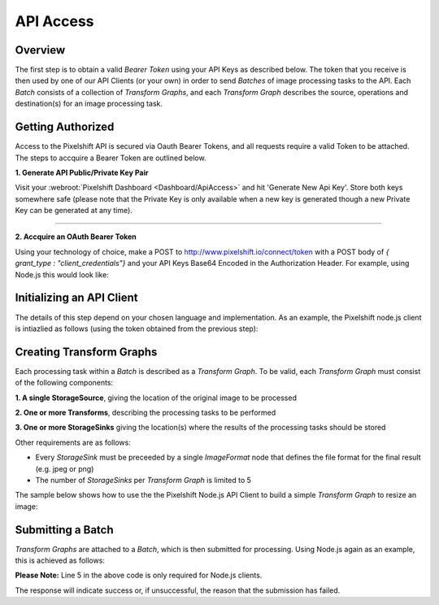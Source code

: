 ==========
API Access
==========

Overview
========

The first step is to obtain a valid *Bearer Token* using your API Keys as described below. The token that you receive is then used by one of our API Clients (or your own) in order to send *Batches* of image processing tasks to the API. Each *Batch* consists of a collection of *Transform Graphs*, and each  *Transform Graph* describes the source, operations and destination(s) for an image processing task. 

Getting Authorized
==================

Access to the Pixelshift API is secured via Oauth Bearer Tokens, and all requests require a valid Token to be attached. The steps to accquire a Bearer Token are outlined below.

**1. Generate API Public/Private Key Pair**

Visit your :webroot:`Pixelshift Dashboard <Dashboard/ApiAccess>` and hit 'Generate New Api Key'. Store both keys somewhere safe (please note that the Private Key is only available when a new key is generated though a new Private Key can be generated at any time).

----

**2. Accquire an OAuth Bearer Token**

Using your technology of choice, make a POST to http://www.pixelshift.io/connect/token with a POST body of `{ grant_type : "client_credentials"}` and your API Keys Base64 Encoded in the Authorization Header. For example, using Node.js this would look like:

.. code-block:: javascript
    :linenos:

    const https = require('https');
    const querystring = require('querystring');
    const postData = querystring.stringify({ grant_type: "client_credentials" });
    const clientId = "XXXXXXXXX";
    const clientSecret = "XXXXXXXXXXX";;
    const credentials = Buffer.from(clientId + ':' + clientSecret).toString('base64');
    
    var options = {
        hostname: 'www.pixelshift.io',
        path: '/connect/token',
        method: 'POST',
        headers: {
            'Content-Type': 'application/x-www-form-urlencoded',
            'Content-Length': postData.length,
            'Authorization' : 'Basic ' + credentials
        }
    };
    
    const req = https.request(options, (res) => {
        let data = '';
        res.on('data', d => {
            data += d;
        });
        res.on('end', () => {
            const response = JSON.parse(data);
            console.log(response.access_token);
        });
    });
    req.write(postData);
    req.end();



Initializing an API Client
==========================

The details of this step depend on your chosen language and implementation. As an example, the Pixelshift node.js client is intiazlied as follows (using the token obtained from the previous step):

.. code-block:: javascript
    :linenos:

    const creds = new TokenCredentials(token);
    const api = new PixelshiftApi(creds, "https://www.pixelshift.io");


Creating Transform Graphs
=========================

Each processing task within a *Batch* is described as a *Transform Graph*. To be valid, each *Transform Graph* must consist of the following components:

**1. A single StorageSource**, giving the location of the original image to be processed

**2. One or more Transforms**, describing the processing tasks to be performed

**3. One or more StorageSinks** giving the location(s) where the results of the processing tasks should be stored

Other requirements are as follows:

* Every *StorageSink* must be preceeded by a single *ImageFormat* node that defines the file format for the final result (e.g. jpeg or png)
* The number of *StorageSinks* per *Transform Graph* is limited to 5 

The sample below shows how to use the the Pixelshift Node.js API Client to build a simple *Transform Graph* to resize an image:

.. code-block:: javascript
    :linenos:

    //create StorageSource
    const storageSource = new PixelshiftApiModels.StorageSourceS3();
    storageSource.sourceBucket = "mysourcebucket";
    storageSource.sourceKey = "source-image.jpg";

    //create an ImageResizeMax transform node
    const resize = new PixelshiftApiModels.ImageResizeMax();
    resize.width = 500;
    resize.height = 500;
    
    //define output file format
    const jpeg = new PixelshiftApiModels.ImageFormatJpeg();
    jpeg.quality = 60;

    //define destination
    const storageSink = new PixelshiftApiModels.StorageSinkS3();
    storageSink.allowOverwrite = true;
    storageSink.destinationBucket = "destbucket";
    storageSink.destinationKey = "processed-image.jpg";

    //build transform graph
    const graph = new PixelshiftApiModels.TransformGraph();
    graph.transforms = [storageSource, resize, jpeg, storageSink];


Submitting a Batch
==================

*Transform Graphs* are attached to a *Batch*, which is then submitted for processing. Using Node.js again as an example, this is achieved as follows:

.. code-block:: javascript
    :linenos:
    :emphasize-lines: 4,5

    const batch = new PixelshiftApiModels.Batch();
    batch.items = [graph];

    //Note: this is only required for Node.js clients
    addTypeDiscriminatorsToBatch(batch);
    
    const apiResponsePromise = api.processImageBatch({ batch });
    let apiResponse;
    try{
        apiResponse = await apiResponsePromise;
    }catch(err){
        console.log(err);
    }
    
    console.log(JSON.stringify(apiResponse, null, 2));


**Please Note:** Line 5 in the above code is only required for Node.js clients.

The response will indicate success or, if unsuccessful, the reason that the submission has failed.